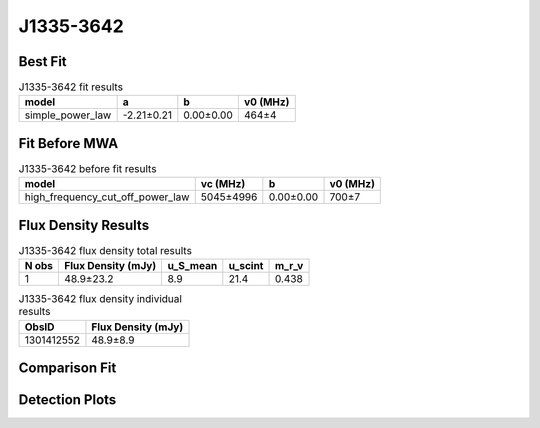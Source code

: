 .. _J1335-3642:
J1335-3642
==========

Best Fit
--------
.. image:: best_fits/J1335-3642_fit.png
  :width: 800

.. csv-table:: J1335-3642 fit results
   :header: "model","a","b","v0 (MHz)"

   "simple_power_law","-2.21±0.21","0.00±0.00","464±4"

Fit Before MWA
--------------

.. csv-table:: J1335-3642 before fit results
   :header: "model","vc (MHz)","b","v0 (MHz)"

   "high_frequency_cut_off_power_law","5045±4996","0.00±0.00","700±7"


Flux Density Results
--------------------
.. csv-table:: J1335-3642 flux density total results
   :header: "N obs", "Flux Density (mJy)", "u_S_mean", "u_scint", "m_r_v"

   "1",  "48.9±23.2", "8.9", "21.4", "0.438"

.. csv-table:: J1335-3642 flux density individual results
   :header: "ObsID", "Flux Density (mJy)"

    "1301412552", "48.9±8.9"

Comparison Fit
--------------
.. image:: comparison_fits/J1335-3642_comparison_fit.png
  :width: 800

Detection Plots
---------------

.. image:: detection_plots/pf_1301412552_J1335-3642_13:35:36.00_-36:42:00.00_b256_399.17ms_Cand.pfd.png
  :width: 800

.. image:: on_pulse_plots/1301412552_J1335-3642_256_bins_gaussian_components.png
  :width: 800